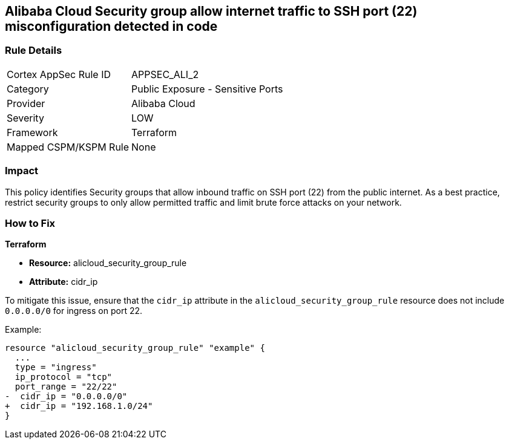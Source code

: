 == Alibaba Cloud Security group allow internet traffic to SSH port (22) misconfiguration detected in code


=== Rule Details

[cols="1,2"]
|===
|Cortex AppSec Rule ID |APPSEC_ALI_2
|Category |Public Exposure - Sensitive Ports
|Provider |Alibaba Cloud
|Severity |LOW
|Framework |Terraform
|Mapped CSPM/KSPM Rule |None
|===


=== Impact
This policy identifies Security groups that allow inbound traffic on SSH port (22) from the public internet. As a best practice, restrict security groups to only allow permitted traffic and limit brute force attacks on your network.

=== How to Fix


*Terraform* 

* *Resource:* alicloud_security_group_rule
* *Attribute:* cidr_ip

To mitigate this issue, ensure that the `cidr_ip` attribute in the `alicloud_security_group_rule` resource does not include `0.0.0.0/0` for ingress on port 22.

Example:

[source,go]
----
resource "alicloud_security_group_rule" "example" {
  ...
  type = "ingress"
  ip_protocol = "tcp"
  port_range = "22/22"
-  cidr_ip = "0.0.0.0/0"
+  cidr_ip = "192.168.1.0/24"
}
----
